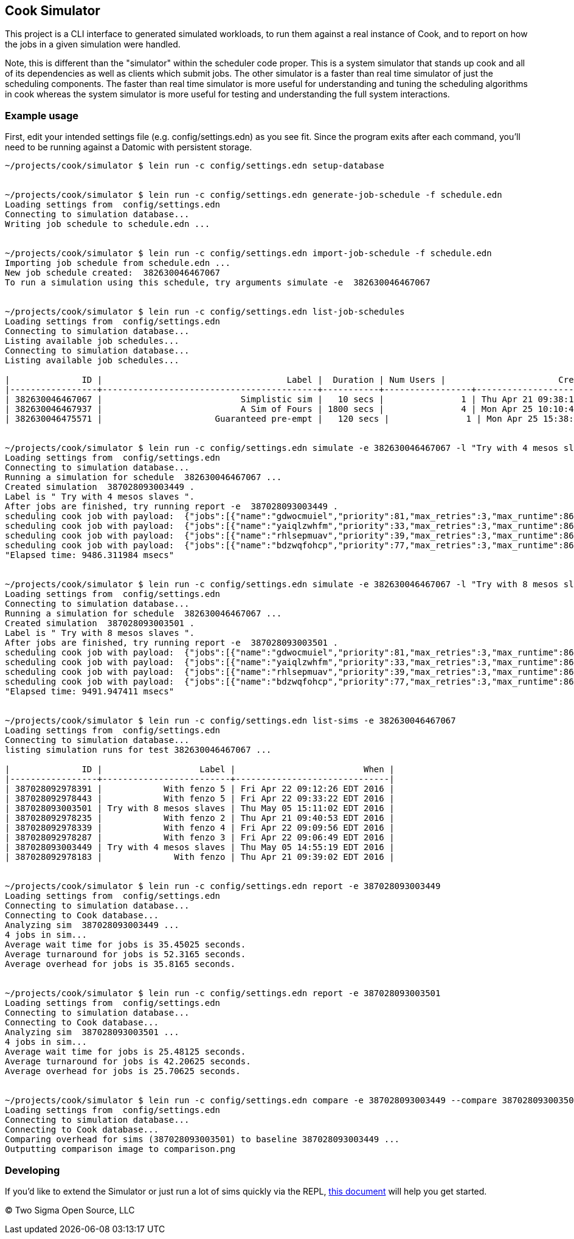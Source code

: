 [[cook-simulator]]
Cook Simulator
--------------

This project is a CLI interface to generated simulated workloads, to run them against a real instance of Cook, and to report on how the jobs in a given simulation were handled.

Note, this is different than the "simulator" within the scheduler code proper.
This is a system simulator that stands up cook and all of its dependencies as well as clients which submit jobs.
The other simulator is a faster than real time simulator of just the scheduling components.
The faster than real time simulator is more useful for understanding and tuning the scheduling algorithms in cook whereas the system simulator is more useful for testing and understanding the full system interactions.

[[example-usage]]
Example usage
~~~~~~~~~~~~~

First, edit your intended settings file (e.g. config/settings.edn) as you see fit.
Since the program exits after each command, you'll need to be running against a Datomic with persistent storage.

....
~/projects/cook/simulator $ lein run -c config/settings.edn setup-database


~/projects/cook/simulator $ lein run -c config/settings.edn generate-job-schedule -f schedule.edn
Loading settings from  config/settings.edn
Connecting to simulation database...
Writing job schedule to schedule.edn ...


~/projects/cook/simulator $ lein run -c config/settings.edn import-job-schedule -f schedule.edn
Importing job schedule from schedule.edn ...
New job schedule created:  382630046467067
To run a simulation using this schedule, try arguments simulate -e  382630046467067


~/projects/cook/simulator $ lein run -c config/settings.edn list-job-schedules
Loading settings from  config/settings.edn
Connecting to simulation database...
Listing available job schedules...
Connecting to simulation database...
Listing available job schedules...

|              ID |                                    Label |  Duration | Num Users |                      Created |
|-----------------+------------------------------------------+-----------+-----------------+------------------------------|
| 382630046467067 |                           Simplistic sim |   10 secs |               1 | Thu Apr 21 09:38:10 EDT 2016 |
| 382630046467937 |                           A Sim of Fours | 1800 secs |               4 | Mon Apr 25 10:10:44 EDT 2016 |
| 382630046475571 |                      Guaranteed pre-empt |   120 secs |               1 | Mon Apr 25 15:38:42 EDT 2016 |


~/projects/cook/simulator $ lein run -c config/settings.edn simulate -e 382630046467067 -l "Try with 4 mesos slaves"
Loading settings from  config/settings.edn
Connecting to simulation database...
Running a simulation for schedule  382630046467067 ...
Created simulation  387028093003449 .
Label is " Try with 4 mesos slaves ".
After jobs are finished, try running report -e  387028093003449 .
scheduling cook job with payload:  {"jobs":[{"name":"gdwocmuiel","priority":81,"max_retries":3,"max_runtime":86400000,"mem":464,"cpus":2.0,"uuid":"572b971c-9f35-43ac-800f-17f66e80993a","command":"sleep 5; exit 0"}]}
scheduling cook job with payload:  {"jobs":[{"name":"yaiqlzwhfm","priority":33,"max_retries":3,"max_runtime":86400000,"mem":623,"cpus":1.0,"uuid":"572b971e-6157-4f93-8c04-8a9b29f9ec33","command":"sleep 26; exit 0"}]}
scheduling cook job with payload:  {"jobs":[{"name":"rhlsepmuav","priority":39,"max_retries":3,"max_runtime":86400000,"mem":27,"cpus":2.0,"uuid":"572b971f-e2d9-4903-9e6f-1fb10f04b6a3","command":"sleep 19; exit 0"}]}
scheduling cook job with payload:  {"jobs":[{"name":"bdzwqfohcp","priority":77,"max_retries":3,"max_runtime":86400000,"mem":1007,"cpus":4.0,"uuid":"572b9720-f829-4d9b-be5a-d2c35af23e1b","command":"sleep 16; exit 0"}]}
"Elapsed time: 9486.311984 msecs"


~/projects/cook/simulator $ lein run -c config/settings.edn simulate -e 382630046467067 -l "Try with 8 mesos slaves"
Loading settings from  config/settings.edn
Connecting to simulation database...
Running a simulation for schedule  382630046467067 ...
Created simulation  387028093003501 .
Label is " Try with 8 mesos slaves ".
After jobs are finished, try running report -e  387028093003501 .
scheduling cook job with payload:  {"jobs":[{"name":"gdwocmuiel","priority":81,"max_retries":3,"max_runtime":86400000,"mem":464,"cpus":2.0,"uuid":"572b9aca-28e9-422b-9176-77d4bc8e9493","command":"sleep 5; exit 0"}]}
scheduling cook job with payload:  {"jobs":[{"name":"yaiqlzwhfm","priority":33,"max_retries":3,"max_runtime":86400000,"mem":623,"cpus":1.0,"uuid":"572b9acd-f0fc-41a9-bfa2-d2488093aea5","command":"sleep 26; exit 0"}]}
scheduling cook job with payload:  {"jobs":[{"name":"rhlsepmuav","priority":39,"max_retries":3,"max_runtime":86400000,"mem":27,"cpus":2.0,"uuid":"572b9ace-a50b-497d-816a-3ac0ff8b7c63","command":"sleep 19; exit 0"}]}
scheduling cook job with payload:  {"jobs":[{"name":"bdzwqfohcp","priority":77,"max_retries":3,"max_runtime":86400000,"mem":1007,"cpus":4.0,"uuid":"572b9acf-9431-4697-96b5-a59234ae7b5b","command":"sleep 16; exit 0"}]}
"Elapsed time: 9491.947411 msecs"


~/projects/cook/simulator $ lein run -c config/settings.edn list-sims -e 382630046467067
Loading settings from  config/settings.edn
Connecting to simulation database...
listing simulation runs for test 382630046467067 ...

|              ID |                   Label |                         When |
|-----------------+-------------------------+------------------------------|
| 387028092978391 |            With fenzo 5 | Fri Apr 22 09:12:26 EDT 2016 |
| 387028092978443 |            With fenzo 5 | Fri Apr 22 09:33:22 EDT 2016 |
| 387028093003501 | Try with 8 mesos slaves | Thu May 05 15:11:02 EDT 2016 |
| 387028092978235 |            With fenzo 2 | Thu Apr 21 09:40:53 EDT 2016 |
| 387028092978339 |            With fenzo 4 | Fri Apr 22 09:09:56 EDT 2016 |
| 387028092978287 |            With fenzo 3 | Fri Apr 22 09:06:49 EDT 2016 |
| 387028093003449 | Try with 4 mesos slaves | Thu May 05 14:55:19 EDT 2016 |
| 387028092978183 |              With fenzo | Thu Apr 21 09:39:02 EDT 2016 |


~/projects/cook/simulator $ lein run -c config/settings.edn report -e 387028093003449
Loading settings from  config/settings.edn
Connecting to simulation database...
Connecting to Cook database...
Analyzing sim  387028093003449 ...
4 jobs in sim...
Average wait time for jobs is 35.45025 seconds.
Average turnaround for jobs is 52.3165 seconds.
Average overhead for jobs is 35.8165 seconds.


~/projects/cook/simulator $ lein run -c config/settings.edn report -e 387028093003501
Loading settings from  config/settings.edn
Connecting to simulation database...
Connecting to Cook database...
Analyzing sim  387028093003501 ...
4 jobs in sim...
Average wait time for jobs is 25.48125 seconds.
Average turnaround for jobs is 42.20625 seconds.
Average overhead for jobs is 25.70625 seconds.


~/projects/cook/simulator $ lein run -c config/settings.edn compare -e 387028093003449 --compare 387028093003501 --metric overhead -f comparison.png
Loading settings from  config/settings.edn
Connecting to simulation database...
Connecting to Cook database...
Comparing overhead for sims (387028093003501) to baseline 387028093003449 ...
Outputting comparison image to comparison.png
....

[[developing]]
Developing
~~~~~~~~~~

If you'd like to extend the Simulator or just run a lot of sims quickly via the REPL, link:doc/development.adoc[this document] will help you get started.

(C) Two Sigma Open Source, LLC
